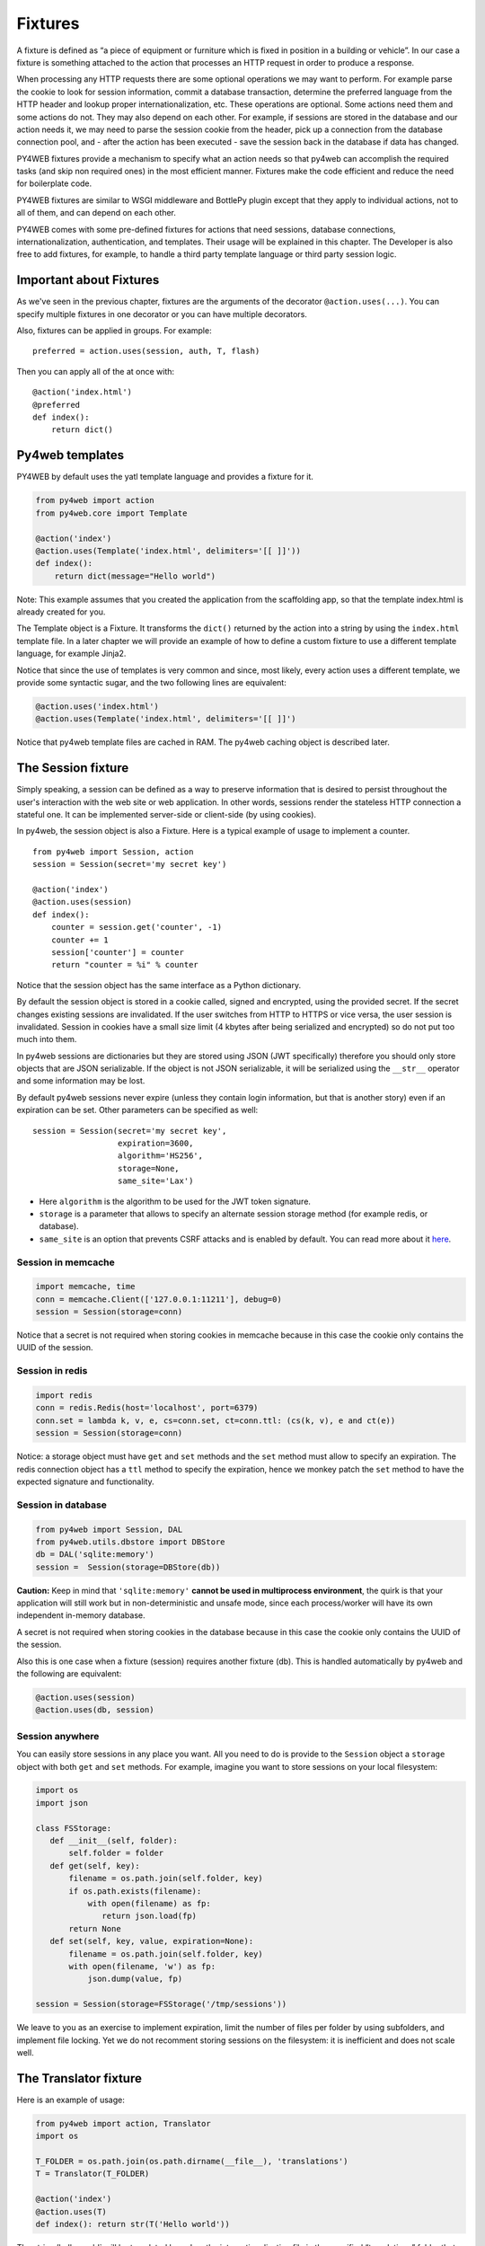 ========
Fixtures
========

A fixture is defined as “a piece of equipment or furniture which is
fixed in position in a building or vehicle”. In our case a fixture is
something attached to the action that processes an HTTP request in order
to produce a response.

When processing any HTTP requests there are some optional operations we
may want to perform. For example parse the cookie to look for session
information, commit a database transaction, determine the preferred
language from the HTTP header and lookup proper internationalization,
etc. These operations are optional. Some actions need them and some
actions do not. They may also depend on each other. For example, if
sessions are stored in the database and our action needs it, we may need
to parse the session cookie from the header, pick up a connection from
the database connection pool, and - after the action has been executed -
save the session back in the database if data has changed.

PY4WEB fixtures provide a mechanism to specify what an action needs so
that py4web can accomplish the required tasks (and skip non required
ones) in the most efficient manner. Fixtures make the code efficient and
reduce the need for boilerplate code.

PY4WEB fixtures are similar to WSGI middleware and BottlePy plugin
except that they apply to individual actions, not to all of them, and
can depend on each other.

PY4WEB comes with some pre-defined fixtures for actions that need
sessions, database connections, internationalization, authentication,
and templates. Their usage will be explained in this chapter. The
Developer is also free to add fixtures, for example, to handle a third
party template language or third party session logic.

Important about Fixtures
------------------------

As we've seen in the previous chapter, fixtures are the arguments of the decorator
``@action.uses(...)``. You can specify
multiple fixtures in one decorator or you can have multiple decorators.

Also, fixtures can be applied in groups. For example:

::

   preferred = action.uses(session, auth, T, flash)

Then you can apply all of the at once with:

::

   @action('index.html')
   @preferred
   def index():
       return dict()

Py4web templates
----------------

PY4WEB by default uses the yatl template language and provides a
fixture for it.

.. code:: python

   from py4web import action
   from py4web.core import Template

   @action('index')
   @action.uses(Template('index.html', delimiters='[[ ]]'))
   def index(): 
       return dict(message="Hello world")

Note: This example assumes that you created the application from the
scaffolding app, so that the template index.html is already created for
you.

The Template object is a Fixture. It transforms the ``dict()`` returned
by the action into a string by using the ``index.html`` template file.
In a later chapter we will provide an example of how to define a custom
fixture to use a different template language, for example Jinja2.

Notice that since the use of templates is very common and since, most
likely, every action uses a different template, we provide some
syntactic sugar, and the two following lines are equivalent:

.. code:: python

   @action.uses('index.html')
   @action.uses(Template('index.html', delimiters='[[ ]]')

Notice that py4web template files are cached in RAM. The py4web caching
object is described later.

The Session fixture
-------------------

Simply speaking, a session can be defined as a way to preserve information that is
desired to persist throughout the user's interaction with the web site or web application.
In other words, sessions render the stateless HTTP connection a stateful one.
It can be implemented server-side or client-side (by using cookies).

In py4web, the session object is also a Fixture. Here is a typical example of usage
to implement a counter.

::

   from py4web import Session, action
   session = Session(secret='my secret key')

   @action('index')
   @action.uses(session)
   def index():
       counter = session.get('counter', -1)
       counter += 1
       session['counter'] = counter
       return "counter = %i" % counter

Notice that the session object has the same interface as a Python
dictionary.

By default the session object is stored in a cookie called, signed and
encrypted, using the provided secret. If the secret changes existing
sessions are invalidated. If the user switches from HTTP to HTTPS or
vice versa, the user session is invalidated. Session in cookies have a
small size limit (4 kbytes after being serialized and encrypted) so do
not put too much into them.

In py4web sessions are dictionaries but they are stored using JSON (JWT
specifically) therefore you should only store objects that are JSON
serializable. If the object is not JSON serializable, it will be
serialized using the ``__str__`` operator and some information may be
lost.

By default py4web sessions never expire (unless they contain login
information, but that is another story) even if an expiration can be
set. Other parameters can be specified as well:

::

   session = Session(secret='my secret key',
                     expiration=3600,
                     algorithm='HS256',
                     storage=None,
                     same_site='Lax')

-  Here ``algorithm`` is the algorithm to be used for the JWT token
   signature.
-  ``storage`` is a parameter that allows to specify an alternate
   session storage method (for example redis, or database).
-  ``same_site`` is an option that prevents CSRF attacks and is enabled
   by default. You can read more about it
   `here <https://www.owasp.org/index.php/SameSite>`__.

Session in memcache
~~~~~~~~~~~~~~~~~~~

.. code:: python

   import memcache, time
   conn = memcache.Client(['127.0.0.1:11211'], debug=0)
   session = Session(storage=conn)

Notice that a secret is not required when storing cookies in memcache
because in this case the cookie only contains the UUID of the session.

Session in redis
~~~~~~~~~~~~~~~~

.. code:: python

   import redis
   conn = redis.Redis(host='localhost', port=6379)
   conn.set = lambda k, v, e, cs=conn.set, ct=conn.ttl: (cs(k, v), e and ct(e))
   session = Session(storage=conn)

Notice: a storage object must have ``get`` and ``set`` methods and the
``set`` method must allow to specify an expiration. The redis connection
object has a ``ttl`` method to specify the expiration, hence we monkey
patch the ``set`` method to have the expected signature and
functionality.

Session in database
~~~~~~~~~~~~~~~~~~~

.. code:: python

   from py4web import Session, DAL
   from py4web.utils.dbstore import DBStore
   db = DAL('sqlite:memory')
   session =  Session(storage=DBStore(db))

**Caution:** Keep in mind that ``'sqlite:memory'`` **cannot be used in multiprocess environment**, the quirk is that your application will still work but in non-deterministic and unsafe mode, since each process/worker will have its own independent in-memory database.

A secret is not required when storing cookies in the database because in
this case the cookie only contains the UUID of the session.

Also this is one case when a fixture (session) requires another
fixture (db). This is handled automatically by py4web and the following
are equivalent:

.. code:: python

   @action.uses(session)
   @action.uses(db, session)

Session anywhere
~~~~~~~~~~~~~~~~

You can easily store sessions in any place you want. All you need to do
is provide to the ``Session`` object a ``storage`` object with both
``get`` and ``set`` methods. For example, imagine you want to store
sessions on your local filesystem:

.. code:: python

   import os
   import json

   class FSStorage:
      def __init__(self, folder):
          self.folder = folder
      def get(self, key):
          filename = os.path.join(self.folder, key)
          if os.path.exists(filename):
              with open(filename) as fp:
                 return json.load(fp)
          return None
      def set(self, key, value, expiration=None):
          filename = os.path.join(self.folder, key)
          with open(filename, 'w') as fp:
              json.dump(value, fp)

   session = Session(storage=FSStorage('/tmp/sessions'))

We leave to you as an exercise to implement expiration, limit the number
of files per folder by using subfolders, and implement file locking. Yet
we do not recomment storing sessions on the filesystem: it is
inefficient and does not scale well.

The Translator fixture
----------------------

Here is an example of usage:

.. code:: python

   from py4web import action, Translator
   import os

   T_FOLDER = os.path.join(os.path.dirname(__file__), 'translations')
   T = Translator(T_FOLDER)

   @action('index')
   @action.uses(T)
   def index(): return str(T('Hello world'))

The string ’hello world\` will be translated based on the
internationalization file in the specified “translations” folder that
best matches the HTTP ``accept-language`` header.

Here ``Translator`` is a py4web class that extends
``pluralize.Translator`` and also implements the ``Fixture`` interface.

We can easily combine multiple fixtures. Here, as example, we make
action with a counter that counts “visits”.

.. code:: python

   from py4web import action, Session, Translator, DAL
   from py4web.utils.dbstore import DBStore
   import os
   db = DAL('sqlite:memory')
   session =  Session(storage=DBStore(db))
   T_FOLDER = os.path.join(os.path.dirname(__file__), 'translations')
   T = Translator(T_FOLDER)

   @action('index')
   @action.uses(session, T)
   def index():
       counter = session.get('counter', -1)
       counter += 1
       session['counter'] = counter
       return str(T("You have been here {n} times").format(n=counter))

Now create the following translation file ``translations/en.json``:

.. code:: json

   {"You have been here {n} times": 
     {
       "0": "This your first time here", 
       "1": "You have been here once before", 
       "2": "You have been here twice before",
       "3": "You have been here {n} times",
       "6": "You have been here more than 5 times"
     }
   }

When visiting this site with the browser language preference set to
english and reloading multiple times you will get the following
messages:

::

   This your first time here
   You have been here once before
   You have been here twice before
   You have been here 3 times
   You have been here 4 times
   You have been here 5 times
   You have been here more than 5 times

Now try create a file called ``translations/it.json`` which contains:

.. code:: json

   {"You have been here {n} times":
     {
       "0": "Non ti ho mai visto prima",
       "1": "Ti ho gia' visto",
       "2": "Ti ho gia' visto 2 volte",
       "3": "Ti ho visto {n} volte",
       "6": "Ti ho visto piu' di 5 volte"
     }
   }

and set your browser preference to Italian.

The Flash fixture
-----------------

It is common to want to display “alerts” to the users. Here we refer to
them as **flash messages**. There is a little more to it than just
displaying a message to the view because flash messages can have state
that must be preserved after redirection. Also they can be generated
both server side and client side, there can be only one at the time,
they may have a type, and they should be dismissible.

The Flash helper handles the server side of them. Here is an example:

::

   from py4web import Flash

   flash = Flash()

   @action('index')
   @action.uses(flash)
   def index():
       flash.set("Hello World", _class="info", sanitize=True)
       return dict()

and in the template:

.. code:: html

   ...
   <div id="py4web-flash"></div>
   ...
   <script src="js/utils.js"></script>
   [[if globals().get('flash'):]]<script>utils.flash([[=XML(flash)]]);</script>[[pass]]

By setting the value of the message in the flash helper, a flash
variable is returned by the action and this trigger the JS in the
template to inject the message in the ``py4web-flash`` DIV which you
can position at your convenience. Also the optional class is applied to
the injected HTML.

If a page is redirected after a flash is set, the flash is remembered.
This is achieved by asking the browser to keep the message temporarily
in a one-time cookie. After redirection the message is sent back by the
browser to the server and the server sets it again automatically before
returning content, unless it is overwritten by another set.

The client can also set/add flash messages by calling:

::

   utils.flash({'message': 'hello world', 'class': 'info'});

py4web defaults to an alert class called ``info`` and most CSS
frameworks define classes for alerts called ``success``, ``error``,
``warning``, ``default``, and ``info``. Yet, there is nothing in py4web
that hardcodes those names. You can use your own class names.

The DAL fixture
---------------

We have already used the ``DAL`` fixture in the context of sessions but
maybe you want direct access to the DAL object for the purpose of
accessing the database, not just sessions.

PY4WEB, by default, uses the PyDAL (Python Database Abstraction Layer)
which is documented in the next chapter. Here is an example, please
remember to create the ``databases`` folder under your project in case
it doesn’t exist:

.. code:: python

   from datetime import datetime
   from py4web import action, request, DAL, Field
   import os

   DB_FOLDER = os.path.join(os.path.dirname(__file__), 'databases')
   db = DAL('sqlite://storage.db', folder=DB_FOLDER, pool_size=1)
   db.define_table('visit_log', Field('client_ip'), Field('timestamp', 'datetime'))
   db.commit()

   @action('index')
   @action.uses(db)
   def index():
       client_ip = request.environ.get('REMOTE_ADDR')
       db.visit_log.insert(client_ip=client_ip, timestamp=datetime.utcnow())
       return "Your visit was stored in database"

Notice that the database fixture defines (creates/re-creates) tables
automatically when py4web starts (and every time it reloads this app)
and picks a connection from the connection pool at every HTTP request.
Also each call to the ``index()`` action is wrapped into a transaction
and it commits ``on_success`` and rolls back ``on_error``.

Caveats about fixtures
----------------------

Since fixtures are shared by multiple actions you are not allowed to
change their state because it would not be thread safe. There is one
exception to this rule. Actions can change some attributes of database
fields:

.. code:: python

   from py4web import action, request, DAL, Field
   from py4web.utils.form import Form
   import os

   DB_FOLDER = os.path.join(os.path.dirname(__file__), 'databases')
   db = DAL('sqlite://storage.db', folder=DB_FOLDER, pool_size=1)
   db.define_table('thing', Field('name', writable=False))

   @action('index')
   @action.uses(db, 'generic.html')
   def index():
       db.thing.name.writable = True
       form = Form(db.thing)
       return dict(form=form)

Note thas this code will only be able to display a form, to process it
after submit, additional code needs to be added, as we will see later
on. This example is assuming that you created the application from the
scaffolding app, so that a generic.html is already created for you.

The ``readable``, ``writable``, ``default``, ``update``, and ``require``
attributes of ``db.{table}.{field}`` are special objects of class
``ThreadSafeVariable`` defined the ``threadsafevariable`` module. These
objects are very much like Python thread local objects but they are
re-initialized at every request using the value specified outside of the
action. This means that actions can safely change the values of these
attributes.

Custom fixtures
---------------

A fixture is an object with the following minimal structure:

.. code:: python

   from py4web import Fixture

   class MyFixture(Fixture):
       def on_request(self): pass
       def on_success(self): pass
       def on_error(self): pass
       def transform(self, data): return data

If an action uses this fixture:

::

   @action('index')
   @action.uses(MyFixture())
   def index(): return 'hello world'

then:

* the ``on_request()`` function is guaranteed to be called before the ``index()``
  function is called
* the ``on_success()`` function is guaranteed to be called if
  the ``index()`` function returns successfully or raises ``HTTP`` or
  performs a ``redirect``
* the ``on_error()`` function is guaranteed to be called
  when the ``index()`` function raises any exception other than ``HTTP``.
* the ``transform`` function is called to perform any desired
  transformation of the value returned by the ``index()`` function.


auth and auth.user fixture
--------------------------

``auth`` and ``auth.user`` are both fixtures. They depend on
``session``. The role of access is to provide the action with
authentication information. It is used as follows:

.. code:: python

   from py4web import action, redirect, Session, DAL, URL
   from py4web.utils.auth import Auth
   import os

   session = Session(secret='my secret key')
   DB_FOLDER = os.path.join(os.path.dirname(__file__), 'databases')
   db = DAL('sqlite://storage.db', folder=DB_FOLDER, pool_size=1)
   auth = Auth(session, db)
   auth.enable()

   @action('index')
   @action.uses(auth)
   def index():
       user = auth.get_user() or redirect(URL('auth/login'))
       return 'Welcome %s' % user.get('first_name')

The constructor of the ``Auth`` object defines the ``auth_user`` table
with the following fields: username, email, password, first_name,
last_name, sso_id, and action_token (the last two are mostly for
internal use).

``auth.enable()`` registers multiple actions including
``{appname}/auth/login`` and it requires the presence of the
``auth.html`` template and the ``auth`` value component provided by the
``_scaffold`` app.

The ``auth`` object is the fixture. It manages the user information. It
exposes a single method:

::

   auth.get_user()

which returns a python dictionary containing the information of the
currently logged in user. If the user is not logged-in, it returns
``None`` and in this case the code of the example redirects to the
``auth/login`` page.

Since this check is very common, py4web provides an additional fixture
``auth.user``:

.. code:: python

   @action('index')
   @action.uses(auth.user)
   def index():
       user = auth.get_user()
       return 'Welcome %s' % user.get('first_name')

This fixture automatically redirects to the ``auth/login`` page if user
is not logged-in. It depends on ``auth``, which depends on ``db`` and
``session``.

The ``auth`` fixture is plugin based and supports multiple plugin
methods. They include OAuth2 (Google, Facebook, Twitter), PAM, LDAP, and
SMAL2.

Here is an example of using the Google OAuth2 plugin:

.. code:: python

   from py4web.utils.auth_plugins.oauth2google import OAuth2Google
   auth.register_plugin(OAuth2Google(
       client_id='...',
       client_secret='...',
       callback_url='auth/plugin/oauth2google/callback'))

The ``client_id`` and ``client_secret`` are provided by Google. The
callback url is the default option for py4web and it must be whitelisted
with Google.
All ``auth`` plugins are objects. Different plugins are
configured in different ways but they are registered using
``auth.register_plugin(...)``. Examples are provided in
``_scaffold/common.py``.

Caching and Memoize
-------------------

py4web provides a cache in RAM object that implements the last recently
used (LRU) algorithm. It can be used to cache any function via a
decorator:

.. code:: python

   import uuid
   from py4web import Cache, action
   cache = Cache(size=1000)

   @action('hello/<name>')
   @cache.memoize(expiration=60)
   def hello(name):
       return "Hello %s your code is %s" % (name, uuid.uuid4())

It will cache (memoize) the return value of the ``hello`` function, as
function of the input ``name``, for up to 60 seconds. It will store in
cache the 1000 most recently used values. The data is always stored in
RAM.

The ``cache`` object is not a fixture and it should not and cannot be
registered using the ``@action.uses`` decorator but we mention it here
because some of the fixtures use this object internally. For example,
template files are cached in RAM to avoid accessing the file system
every time a template needs to be rendered.

Convenience Decorators
----------------------

The ``_scaffold`` application, in ``common.py`` defines two special
convenience decorators:

::

   @unauthenticated
   def index():
       return dict()

and

::

   @authenticated
   def index():
       return dict()

They apply all of the decorators below, use a template with the same
name as the function (.html), and also register a route with the name of
action followed by the number of arguments of the action separated by a
slash (/).

@unauthenticated does not require the user to be logged in.
@authenticated required the user to be logged in.

They can be combined with (and precede) other ``@action.uses(...)`` but
they should not be combined with ``@action(...)`` because they perform
that function automatically.

